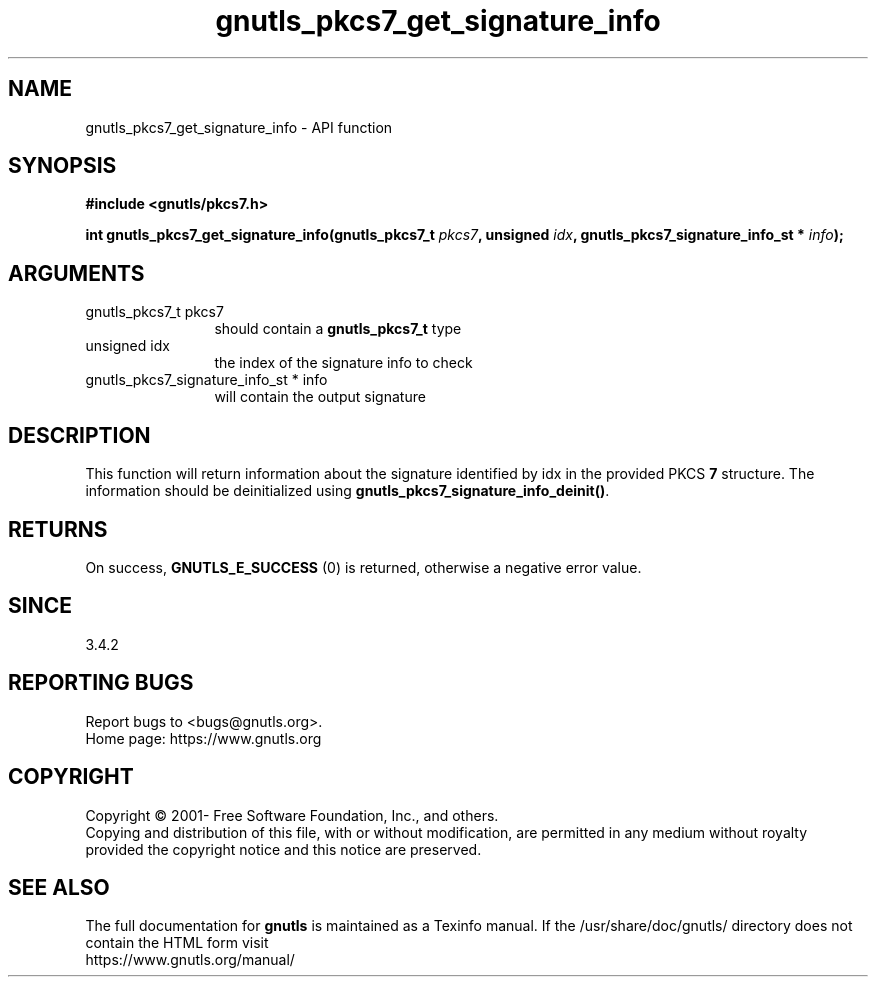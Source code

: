 .\" DO NOT MODIFY THIS FILE!  It was generated by gdoc.
.TH "gnutls_pkcs7_get_signature_info" 3 "3.6.16" "gnutls" "gnutls"
.SH NAME
gnutls_pkcs7_get_signature_info \- API function
.SH SYNOPSIS
.B #include <gnutls/pkcs7.h>
.sp
.BI "int gnutls_pkcs7_get_signature_info(gnutls_pkcs7_t " pkcs7 ", unsigned " idx ", gnutls_pkcs7_signature_info_st * " info ");"
.SH ARGUMENTS
.IP "gnutls_pkcs7_t pkcs7" 12
should contain a \fBgnutls_pkcs7_t\fP type
.IP "unsigned idx" 12
the index of the signature info to check
.IP "gnutls_pkcs7_signature_info_st * info" 12
will contain the output signature
.SH "DESCRIPTION"
This function will return information about the signature identified
by idx in the provided PKCS \fB7\fP structure. The information should be
deinitialized using \fBgnutls_pkcs7_signature_info_deinit()\fP.
.SH "RETURNS"
On success, \fBGNUTLS_E_SUCCESS\fP (0) is returned, otherwise a
negative error value.
.SH "SINCE"
3.4.2
.SH "REPORTING BUGS"
Report bugs to <bugs@gnutls.org>.
.br
Home page: https://www.gnutls.org

.SH COPYRIGHT
Copyright \(co 2001- Free Software Foundation, Inc., and others.
.br
Copying and distribution of this file, with or without modification,
are permitted in any medium without royalty provided the copyright
notice and this notice are preserved.
.SH "SEE ALSO"
The full documentation for
.B gnutls
is maintained as a Texinfo manual.
If the /usr/share/doc/gnutls/
directory does not contain the HTML form visit
.B
.IP https://www.gnutls.org/manual/
.PP
